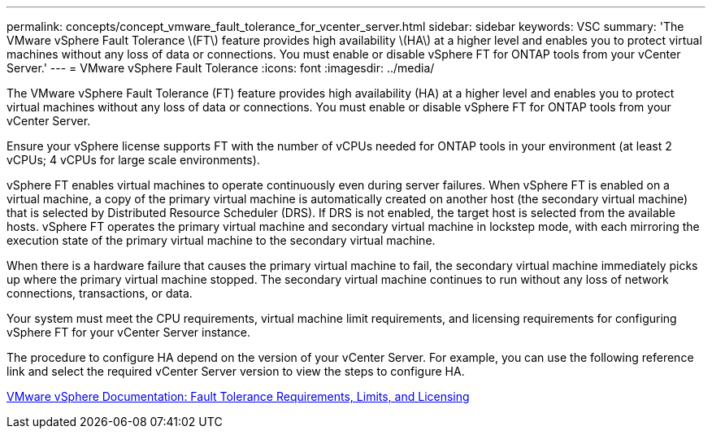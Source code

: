---
permalink: concepts/concept_vmware_fault_tolerance_for_vcenter_server.html
sidebar: sidebar
keywords: VSC
summary: 'The VMware vSphere Fault Tolerance \(FT\) feature provides high availability \(HA\) at a higher level and enables you to protect virtual machines without any loss of data or connections. You must enable or disable vSphere FT for ONTAP tools from your vCenter Server.'
---
= VMware vSphere Fault Tolerance
:icons: font
:imagesdir: ../media/

[.lead]
The VMware vSphere Fault Tolerance (FT) feature provides high availability (HA) at a higher level and enables you to protect virtual machines without any loss of data or connections. You must enable or disable vSphere FT for ONTAP tools from your vCenter Server.

Ensure your vSphere license supports FT with the number of vCPUs needed for ONTAP tools in your environment (at least 2 vCPUs; 4 vCPUs for large scale environments).

vSphere FT enables virtual machines to operate continuously even during server failures. When vSphere FT is enabled on a virtual machine, a copy of the primary virtual machine is automatically created on another host (the secondary virtual machine) that is selected by Distributed Resource Scheduler (DRS). If DRS is not enabled, the target host is selected from the available hosts. vSphere FT operates the primary virtual machine and secondary virtual machine in lockstep mode, with each mirroring the execution state of the primary virtual machine to the secondary virtual machine.

When there is a hardware failure that causes the primary virtual machine to fail, the secondary virtual machine immediately picks up where the primary virtual machine stopped. The secondary virtual machine continues to run without any loss of network connections, transactions, or data.

Your system must meet the CPU requirements, virtual machine limit requirements, and licensing requirements for configuring vSphere FT for your vCenter Server instance.

The procedure to configure HA depend on the version of your vCenter Server. For example, you can use the following reference link and select the required vCenter Server version to view the steps to configure HA.

https://docs.vmware.com/en/VMware-vSphere/6.5/com.vmware.vsphere.avail.doc/GUID-57929CF0-DA9B-407A-BF2E-E7B72708D825.html[VMware vSphere Documentation: Fault Tolerance Requirements, Limits, and Licensing]
